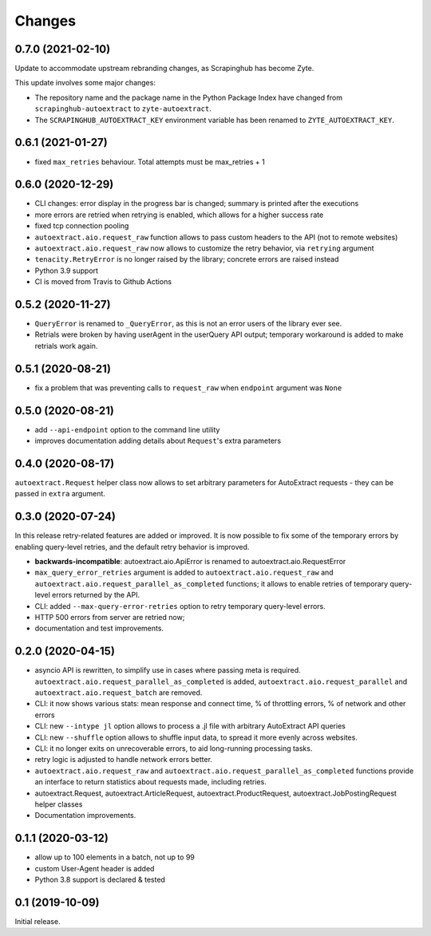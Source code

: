 Changes
=======

0.7.0 (2021-02-10)
------------------

Update to accommodate upstream rebranding changes, as Scrapinghub has become
Zyte.

This update involves some major changes:

-   The repository name and the package name in the Python Package Index have
    changed from ``scrapinghub-autoextract`` to ``zyte-autoextract``.

-   The ``SCRAPINGHUB_AUTOEXTRACT_KEY`` environment variable has been renamed
    to ``ZYTE_AUTOEXTRACT_KEY``.

0.6.1 (2021-01-27)
------------------

* fixed ``max_retries`` behaviour. Total attempts must be max_retries + 1

0.6.0 (2020-12-29)
------------------

* CLI changes: error display in the progress bar is changed;
  summary is printed after the executions
* more errors are retried when retrying is enabled, which allows for a higher
  success rate
* fixed tcp connection pooling
* ``autoextract.aio.request_raw`` function allows to pass custom headers
  to the API (not to remote websites)
* ``autoextract.aio.request_raw`` now allows to customize the retry
  behavior, via ``retrying`` argument
* ``tenacity.RetryError`` is no longer raised by the library; concrete errors
  are raised instead
* Python 3.9 support
* CI is moved from Travis to Github Actions

0.5.2 (2020-11-27)
------------------

* ``QueryError`` is renamed to ``_QueryError``, as this is not an error
  users of the library ever see.
* Retrials were broken by having userAgent in the userQuery API output;
  temporary workaround is added to make retrials work again.

0.5.1 (2020-08-21)
------------------

* fix a problem that was preventing calls to ``request_raw`` when ``endpoint`` argument was ``None``

0.5.0 (2020-08-21)
------------------

* add ``--api-endpoint`` option to the command line utility
* improves documentation adding details about ``Request``'s extra parameters

0.4.0 (2020-08-17)
------------------

``autoextract.Request`` helper class now allows to set arbitrary
parameters for AutoExtract requests - they can be passed in ``extra`` argument.

0.3.0 (2020-07-24)
------------------

In this release retry-related features are added or improved.
It is now possible to fix some of the temporary errors
by enabling query-level retries, and the default retry behavior is improved.

* **backwards-incompatible**: autoextract.aio.ApiError is renamed
  to autoextract.aio.RequestError
* ``max_query_error_retries`` argument is added to
  ``autoextract.aio.request_raw`` and
  ``autoextract.aio.request_parallel_as_completed`` functions; it allows to
  enable retries of temporary query-level errors returned by the API.
* CLI: added ``--max-query-error-retries`` option to retry temporary
  query-level errors.
* HTTP 500 errors from server are retried now;
* documentation and test improvements.

0.2.0 (2020-04-15)
------------------

* asyncio API is rewritten, to simplify use in cases where passing meta
  is required. ``autoextract.aio.request_parallel_as_completed`` is added,
  ``autoextract.aio.request_parallel`` and ``autoextract.aio.request_batch``
  are removed.
* CLI: it now shows various stats: mean response and connect time,
  % of throttling errors, % of network and other errors
* CLI: new ``--intype jl`` option allows to process a .jl file
  with arbitrary AutoExtract API queries
* CLI: new ``--shuffle`` option allows to shuffle input data, to spread it
  more evenly across websites.
* CLI: it no longer exits on unrecoverable errors, to aid long-running
  processing tasks.
* retry logic is adjusted to handle network errors better.
* ``autoextract.aio.request_raw`` and
  ``autoextract.aio.request_parallel_as_completed`` functions provide an
  interface to return statistics about requests made, including retries.
* autoextract.Request, autoextract.ArticleRequest, autoextract.ProductRequest,
  autoextract.JobPostingRequest helper classes
* Documentation improvements.

0.1.1 (2020-03-12)
------------------

* allow up to 100 elements in a batch, not up to 99
* custom User-Agent header is added
* Python 3.8 support is declared & tested

0.1 (2019-10-09)
----------------

Initial release.
